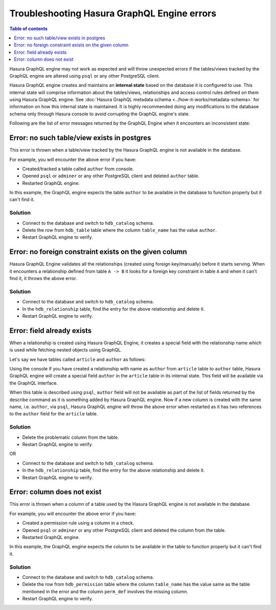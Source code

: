 Troubleshooting Hasura GraphQL Engine errors
============================================

.. contents:: Table of contents
  :backlinks: none
  :depth: 1
  :local:

Hasura GraphQL engine may not work as expected and will throw unexpected errors if the tables/views tracked by
the GraphQL engine are altered using ``psql`` or any other PostgreSQL client.

Hasura GraphQL engine creates and maintains an **internal state** based on the database it is configured to use.
This internal state will comprise information about the tables/views, relationships and access control rules
defined on them using Hasura GraphQL engine. See :doc:`Hasura GraphQL metadata schema <../how-it-works/metadata-schema>`
for information on how this internal state is maintained. It is highly recommended doing any modifications to the
database schema only through Hasura console to avoid corrupting the GraphQL engine's state.

Following are the list of error messages returned by the GraphQL Engine when it encounters an inconsistent state:

Error: no such table/view exists in postgres
--------------------------------------------

This error is thrown when a table/view tracked by the Hasura GraphQL engine is not available in the
database.

For example, you will encounter the above error if you have:

- Created/tracked a table called ``author`` from console.
- Opened ``psql`` or ``adminer`` or any other PostgreSQL client and deleted ``author`` table.
- Restarted GraphQL engine.

In this example, the GraphQL engine expects the table ``author`` to be available in the database to
function properly but it can't find it.

Solution
^^^^^^^^

- Connect to the database and switch to ``hdb_catalog`` schema.
- Delete the row from ``hdb_table`` table where the column ``table_name`` has the value ``author``.
- Restart GraphQL engine to verify.

Error: no foreign constraint exists on the given column
-------------------------------------------------------

Hasura GraphQL Engine validates all the relationships (created using foreign key/manually) before it starts serving.
When it encounters a relationship defined from table ``A -> B`` it looks for a foreign key constraint in table ``A``
and when it can't find it, it throws the above error.

Solution
^^^^^^^^

- Connect to the database and switch to ``hdb_catalog`` schema.
- In the ``hdb_relationship`` table, find the entry for the above relationship and delete it.
- Restart GraphQL engine to verify.

Error: field already exists
---------------------------

When a relationship is created using Hasura GraphQL Engine, it creates a special field with the relationship name
which is used while fetching nested objects using GraphQL.

Let's say we have tables called ``article`` and ``author`` as follows:

.. thumbnail:: ../../../img/graphql/manual/troubleshooting/author_article.jpg
  :alt: article author schema 

Using the console if you have created a relationship with name as ``author`` from ``article`` table to
``author`` table, Hasura GraphQL engine will create a special field ``author`` in the ``article`` table in its
internal state. This field will be available via the GraphQL interface.

When this table is described using ``psql``, ``author`` field will not be available as part of the list of fields
returned by the describe command as it is something added by Hasura GraphQL engine. Now if a new column is created
with the same name, i.e. ``author``, via ``psql``, Hasura GraphQL engine will throw the above error when restarted as it has two
references to the ``author`` field for the ``article`` table.

Solution
^^^^^^^^

- Delete the problematic column from the table.
- Restart GraphQL engine to verify.

OR

- Connect to the database and switch to ``hdb_catalog`` schema.
- In the ``hdb_relationship`` table, find the entry for the above relationship and delete it.
- Restart GraphQL engine to verify.

Error: column does not exist
----------------------------

This error is thrown when a column of a table used by the Hasura GraphQL engine is not available in the
database.

For example, you will encounter the above error if you have:

- Created a permission rule using a column in a check.
- Opened ``psql`` or ``adminer`` or any other PostgreSQL client and deleted the column from the table.
- Restarted GraphQL engine.

In this example, the GraphQL engine expects the column to be available in the table to
function properly but it can't find it.

Solution
^^^^^^^^

- Connect to the database and switch to ``hdb_catalog`` schema.
- Delete the row from ``hdb_permission`` table where the column ``table_name`` has the value same as the table
  mentioned in the error and the column ``perm_def`` involves the missing column.
- Restart GraphQL engine to verify.
